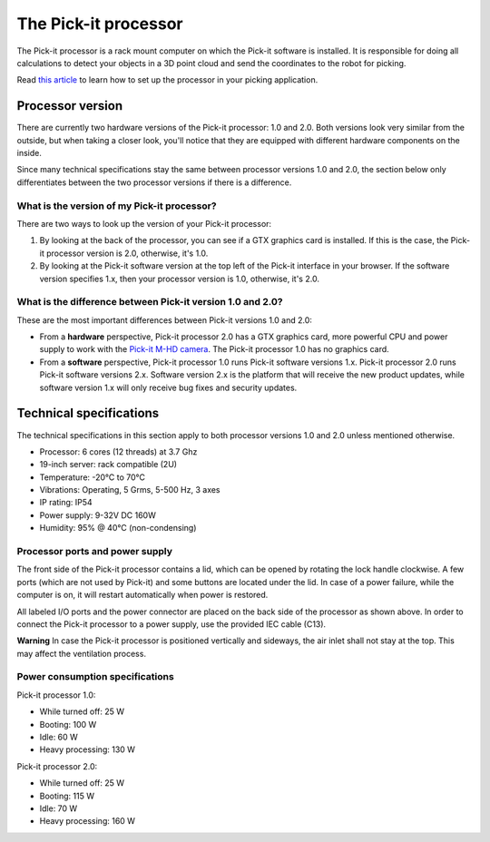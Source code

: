 The Pick-it processor
=====================

The Pick-it processor is a rack mount computer on which the Pick-it
software is installed. It is responsible for doing all calculations to
detect your objects in a 3D point cloud and send the coordinates to the
robot for picking.

Read \ `this
article <https://support.pickit3d.com/article/74-setting-up-your-pick-it-system>`__
to learn how to set up the processor in your picking application.

Processor version
-----------------

There are currently two hardware versions of the Pick-it processor: 1.0
and 2.0. Both versions look very similar from the outside, but when
taking a closer look, you'll notice that they are equipped with
different hardware components on the inside.

Since many technical specifications stay the same between processor
versions 1.0 and 2.0, the section below only differentiates between the
two processor versions if there is a difference.

What is the version of my Pick-it processor?
~~~~~~~~~~~~~~~~~~~~~~~~~~~~~~~~~~~~~~~~~~~~

There are two ways to look up the version of your Pick-it processor:

#. By looking at the back of the processor, you can see if a GTX
   graphics card is installed. If this is the case, the Pick-it
   processor version is 2.0, otherwise, it's 1.0.
#. By looking at the Pick-it software version at the top left of the
   Pick-it interface in your browser. If the software version specifies
   1.x, then your processor version is 1.0, otherwise, it's 2.0.

What is the difference between Pick-it version 1.0 and 2.0?
~~~~~~~~~~~~~~~~~~~~~~~~~~~~~~~~~~~~~~~~~~~~~~~~~~~~~~~~~~~

These are the most important differences between Pick-it versions 1.0
and 2.0:

-  From a **hardware** perspective, Pick-it processor 2.0 has a GTX
   graphics card, more powerful CPU and power supply to work with
   the \ `Pick-it M-HD
   camera <https://support.pickit3d.com/article/201-pick-it-m-hd>`__.
   The Pick-it processor 1.0 has no graphics card.
-  From a **software** perspective, Pick-it processor 1.0 runs Pick-it
   software versions 1.x. Pick-it processor 2.0 runs Pick-it software
   versions 2.x. Software version 2.x is the platform that will receive
   the new product updates, while software version 1.x will only receive
   bug fixes and security updates.

Technical specifications
------------------------

The technical specifications in this section apply to both processor
versions 1.0 and 2.0 unless mentioned otherwise.

.. raw:: html

   <div>

.. raw:: html

   <div>

.. raw:: html

   <div>

-  Processor: 6 cores (12 threads) at 3.7 Ghz
-  19-inch server: rack compatible (2U)
-  Temperature: -20°C to 70°C
-  Vibrations: Operating, 5 Grms, 5-500 Hz, 3 axes
-  IP rating: IP54
-  Power supply: 9-32V DC 160W
-  Humidity: ̃95% @ 40°C (non-condensing)

.. raw:: html

   </div>

.. raw:: html

   </div>

.. raw:: html

   </div>

Processor ports and power supply
~~~~~~~~~~~~~~~~~~~~~~~~~~~~~~~~

|image0|

The front side of the Pick-it processor contains a lid, which can be
opened by rotating the lock handle clockwise. A few ports (which are not
used by Pick-it) and some buttons are located under the lid. In case of
a power failure, while the computer is on, it will restart automatically
when power is restored.

|image1|

All labeled I/O ports and the power connector are placed on the back
side of the processor as shown above. In order to connect the Pick-it
processor to a power supply, use the provided IEC cable (C13).

.. raw:: html

   <div class="callout-red">

**Warning** In case the Pick-it processor is positioned vertically and
sideways, the air inlet shall not stay at the top. This may affect the
ventilation process.

.. raw:: html

   </div>

Power consumption specifications
~~~~~~~~~~~~~~~~~~~~~~~~~~~~~~~~

Pick-it processor 1.0:

-  While turned off: 25 W
-  Booting: 100 W
-  Idle: 60 W
-  Heavy processing: 130 W

Pick-it processor 2.0:

-  While turned off: 25 W
-  Booting: 115 W
-  Idle: 70 W
-  Heavy processing: 160 W

.. |image0| image:: https://s3.amazonaws.com/helpscout.net/docs/assets/583bf3f79033600698173725/images/5aa64e762c7d3a7549518cff/file-8TUd7YX6dk.jpg
.. |image1| image:: https://s3.amazonaws.com/helpscout.net/docs/assets/583bf3f79033600698173725/images/5aa64e6504286374f708ca46/file-UCG7Moyt1M.jpg

